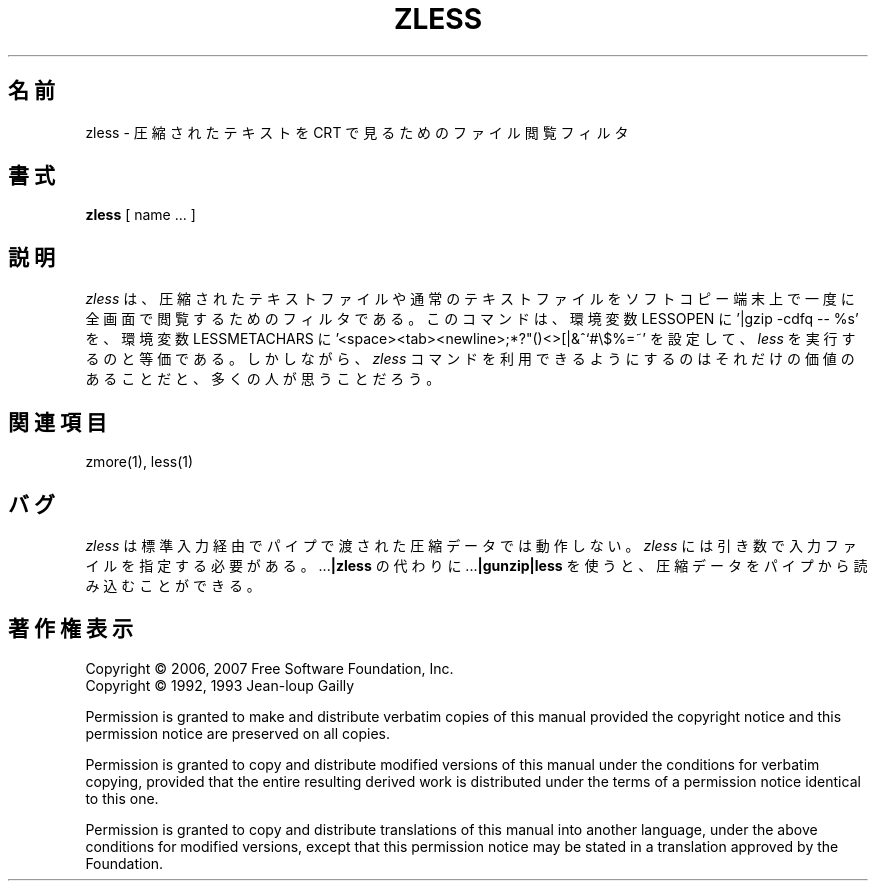 .\"*******************************************************************
.\"
.\" This file was generated with po4a. Translate the source file.
.\"
.\"*******************************************************************
.\"
.\" Japanese Version Copyright (c) 2012
.\" Akihiro MOTOKI
.\"         all rights reserved.
.\" Translated 2012-04-20, Akihiro MOTOKI <amotoki@gmail.com>, gzip 1.4
.\"
.TH ZLESS 1   
.SH 名前
zless \- 圧縮されたテキストを CRT で見るためのファイル閲覧フィルタ
.SH 書式
\fBzless\fP [ name ...  ]
.SH 説明
\fIzless\fP は、圧縮されたテキストファイルや通常のテキストファイルをソフト
コピー端末上で一度に全画面で閲覧するためのフィルタである。このコマンドは、
環境変数 LESSOPEN に '|gzip \-cdfq \-\- %s' を、環境変数 LESSMETACHARS に
\&'<space><tab><newline>;*?"()<>[|&^`#\e$%=~'
を設定して、\fIless\fP を実行するのと等価である。しかしながら、\fIzless\fP
コマンドを利用できるようにするのはそれだけの価値のあることだと、
多くの人が思うことだろう。
.SH 関連項目
zmore(1), less(1)
.SH バグ
\fIzless\fP は標準入力経由でパイプで渡された圧縮データでは動作しない。
\fIzless\fP には引き数で入力ファイルを指定する必要がある。
\&.\|.\|.\fB|zless\fP の代わりに .\|.\|.\fB|gunzip|less\fP を使うと、
圧縮データをパイプから読み込むことができる。
.SH 著作権表示
Copyright \(co 2006, 2007 Free Software Foundation, Inc.
.br
Copyright \(co 1992, 1993 Jean\-loup Gailly
.PP
Permission is granted to make and distribute verbatim copies of this manual
provided the copyright notice and this permission notice are preserved on
all copies.
.ig
Permission is granted to process this file through troff and print the
results, provided the printed document carries copying permission
notice identical to this one except for the removal of this paragraph
(this paragraph not being relevant to the printed manual).
..
.PP
Permission is granted to copy and distribute modified versions of this
manual under the conditions for verbatim copying, provided that the entire
resulting derived work is distributed under the terms of a permission notice
identical to this one.
.PP
Permission is granted to copy and distribute translations of this manual
into another language, under the above conditions for modified versions,
except that this permission notice may be stated in a translation approved
by the Foundation.
